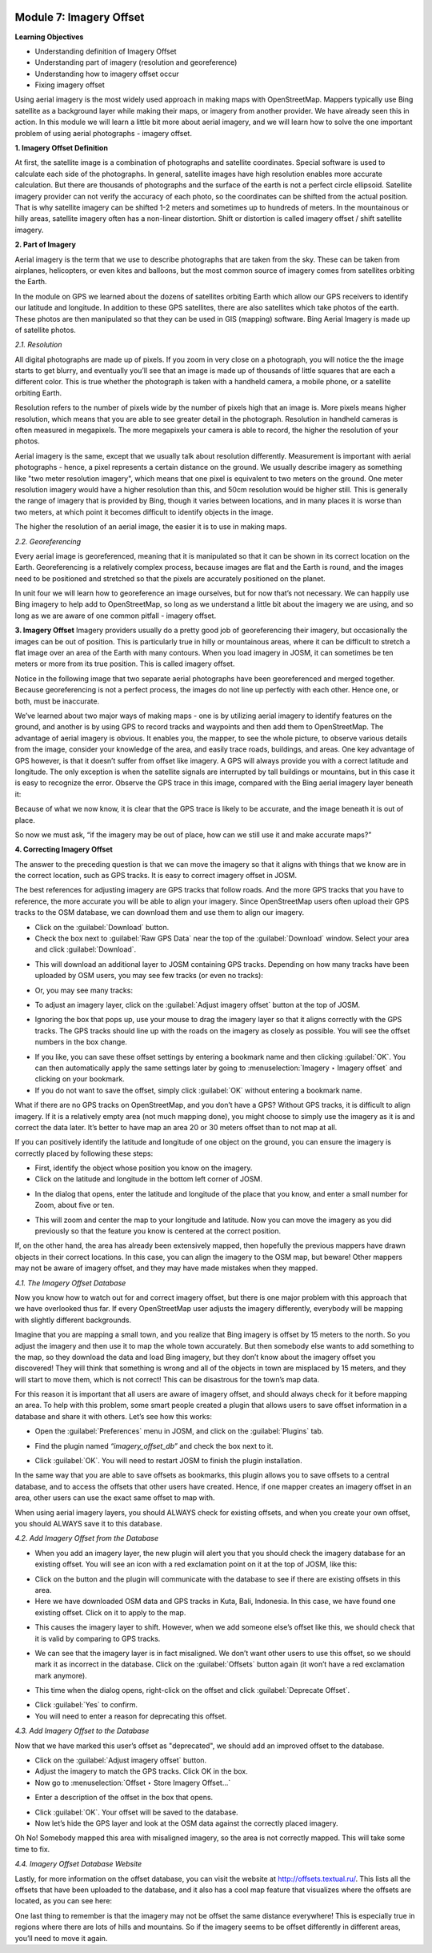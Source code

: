 .. image:: /static/training/beginner/osm/image6.*


Module 7: Imagery Offset
========================

**Learning Objectives**

- Understanding definition of Imagery Offset
- Understanding part of imagery (resolution and georeference)
- Understanding how to imagery offset occur
- Fixing imagery offset

Using aerial imagery is the most widely used approach in making maps with
OpenStreetMap.  Mappers typically use Bing satellite as a background layer
while making their maps, or imagery from another provider.  We have already
seen this in action.  In this module we will learn a little bit more about
aerial imagery, and we will learn how to solve the one important problem of
using aerial photographs - imagery offset.

**1. Imagery Offset Definition**

At first, the satellite image is a combination of photographs and satellite
coordinates. Special software is used to calculate each side of the
photographs. In general, satellite images have high resolution enables more
accurate calculation. But there are thousands of photographs and the surface
of the earth is not a perfect circle ellipsoid. Satellite imagery provider
can not verify the accuracy of each photo, so the coordinates can be
shifted from the actual position. That is why satellite imagery can be
shifted 1-2 meters and sometimes up to hundreds of meters. In the
mountainous or hilly areas, satellite imagery often has a non-linear
distortion. Shift or distortion is called imagery offset / shift satellite
imagery.

**2. Part of Imagery**

Aerial imagery is the term that we use to describe photographs that are
taken from the sky.  These can be taken from airplanes, helicopters,
or even kites and balloons, but the most common source of imagery comes from
satellites orbiting the Earth.

In the module on GPS we learned about the dozens of satellites orbiting
Earth which allow our GPS receivers to identify our latitude and longitude.
In addition to these GPS satellites, there are also satellites which take
photos of the earth.  These photos are then manipulated so that they can be
used in GIS (mapping) software.  Bing Aerial Imagery is made up of satellite
photos.

*2.1. Resolution*

All digital photographs are made up of pixels.  If you zoom in very close on
a photograph, you will notice the the image starts to get blurry,
and eventually you’ll see that an image is made up of thousands of little
squares that are each a different color.  This is true whether the
photograph is taken with a handheld camera, a mobile phone,
or a satellite orbiting Earth.

.. image:: /static/training/beginner/osm/image108.*
   :align: center

Resolution refers to the number of pixels wide by the number of pixels high
that an image is.  More pixels means higher resolution,
which means that you are able to see greater detail in the photograph.
Resolution in handheld cameras is often measured in megapixels.  The more
megapixels your camera is able to record, the higher the resolution of your
photos.

Aerial imagery is the same, except that we usually talk about resolution
differently.  Measurement is important with aerial photographs - hence,
a pixel represents a certain distance on the ground.  We usually describe
imagery as something like "two meter resolution imagery",
which means that one pixel is equivalent to two meters on the ground.  One
meter resolution imagery would have a higher resolution than this,
and 50cm resolution would be higher still. This is generally the range of
imagery that is provided by Bing, though it varies between locations,
and in many places it is worse than two meters, at which point it becomes
difficult to identify objects in the image.

.. image:: /static/training/beginner/osm/image109.*
   :align: center

The higher the resolution of an aerial image, the easier it is to use in
making maps.

*2.2. Georeferencing*

Every aerial image is georeferenced, meaning that it is manipulated so that
it can be shown in its correct location on the Earth. Georeferencing is a
relatively complex process, because images are flat and the Earth is round,
and the images need to be positioned and stretched so that the pixels are
accurately positioned on the planet.

In unit four we will learn how to georeference an image ourselves,
but for now that’s not necessary.  We can happily use Bing imagery to help
add to OpenStreetMap, so long as we understand a little bit about the
imagery we are using, and so long as we are aware of one common pitfall -
imagery offset.


**3. Imagery Offset**
Imagery providers usually do a pretty good job of georeferencing their
imagery, but occasionally the images can be out of position.  This is
particularly true in hilly or mountainous areas, where it can be difficult
to stretch a flat image over an area of the Earth with many contours.  When
you load imagery in JOSM, it can sometimes be ten meters or more from its
true position.  This is called imagery offset.

Notice in the following image that two separate aerial photographs have been
georeferenced and merged together.  Because georeferencing is not a perfect
process, the images do not line up perfectly with each other.  Hence one,
or both, must be inaccurate.

.. image:: /static/training/beginner/osm/image110.*
   :align: center

We’ve learned about two major ways of making maps - one is by utilizing
aerial imagery to identify features on the ground, and another is by using
GPS to record tracks and waypoints and then add them to OpenStreetMap.  The
advantage of aerial imagery is obvious.  It enables you, the mapper,
to see the whole picture, to observe various details from the image,
consider your knowledge of the area, and easily trace roads, buildings,
and areas.  One key advantage of GPS however, is that it doesn’t suffer from
offset like imagery.  A GPS will always provide you with a correct latitude
and longitude.  The only exception is when the satellite signals are
interrupted by tall buildings or mountains, but in this case it is easy to
recognize the error.  Observe the GPS trace in this image,
compared with the Bing aerial imagery layer beneath it:

.. image:: /static/training/beginner/osm/image111.*
   :align: center

Because of what we now know, it is clear that the GPS trace is likely to be
accurate, and the image beneath it is out of place.

So now we must ask, “if the imagery may be out of place,
how can we still use it and make accurate maps?”

**4. Correcting Imagery Offset**

The answer to the preceding question is that we can move the imagery so that
it aligns with things that we know are in the correct location,
such as GPS tracks.  It is easy to correct imagery offset in JOSM.

The best references for adjusting imagery are GPS tracks that follow roads.
And the more GPS tracks that you have to reference, the more accurate you
will be able to align your imagery.  Since OpenStreetMap users often upload
their GPS tracks to the OSM database, we can download them and use them to
align our imagery.

- Click on the :guilabel:`Download` button.
- Check the box next to :guilabel:`Raw GPS Data` near the top of the 
  :guilabel:`Download` window. Select your area and click 
  :guilabel:`Download`.

.. image:: /static/training/beginner/osm/image112.*
   :align: center

- This will download an additional layer to JOSM containing GPS tracks.
  Depending on how many tracks have been uploaded by OSM users,
  you may see few tracks (or even no tracks):

.. image:: /static/training/beginner/osm/image113.*
   :align: center

- Or, you may see many tracks:

.. image:: /static/training/beginner/osm/image114.*
   :align: center

- To adjust an imagery layer, click on the :guilabel:`Adjust imagery offset` 
  button at the top of JOSM.

.. image:: /static/training/beginner/osm/image115.*
   :align: center

- Ignoring the box that pops up, use your mouse to drag the imagery layer so
  that it aligns correctly with the GPS tracks.  The GPS tracks should line
  up with the roads on the imagery as closely as possible.  You will see the
  offset numbers in the box change.

.. image:: /static/training/beginner/osm/image116.*
   :align: center

- If you like, you can save these offset settings by entering a bookmark
  name and then clicking :guilabel:`OK`.  You can then automatically apply 
  the same settings later by going to :menuselection:`Imagery ‣ Imagery offset` 
  and clicking on your bookmark.
- If you do not want to save the offset, simply click :guilabel:`OK` without 
  entering a bookmark name.

What if there are no GPS tracks on OpenStreetMap, and you don’t have a GPS?
Without GPS tracks, it is difficult to align imagery.  If it is a relatively
empty area (not much mapping done), you might choose to simply use the
imagery as it is and correct the data later.  It’s better to have map an
area 20 or 30 meters offset than to not map at all.

If you can positively identify the latitude and longitude of one object on
the ground, you can ensure the imagery is correctly placed by following
these steps:

- First, identify the object whose position you know on the imagery.
- Click on the latitude and longitude in the bottom left corner of JOSM.

.. image:: /static/training/beginner/osm/image117.*
   :align: center

- In the dialog that opens, enter the latitude and longitude of the place
  that you know, and enter a small number for Zoom, about five or ten.

.. image:: /static/training/beginner/osm/image118.*
   :align: center

- This will zoom and center the map to your longitude and latitude.  Now you
  can move the imagery as you did previously so that the feature you know is
  centered at the correct position.

If, on the other hand, the area has already been extensively mapped,
then hopefully the previous mappers have drawn objects in their correct
locations.  In this case, you can align the imagery to the OSM map,
but beware!  Other mappers may not be aware of imagery offset,
and they may have made mistakes when they mapped.

*4.1. The Imagery Offset Database*

Now you know how to watch out for and correct imagery offset,
but there is one major problem with this approach that we have overlooked
thus far.  If every OpenStreetMap user adjusts the imagery differently,
everybody will be mapping with slightly different backgrounds.

Imagine that you are mapping a small town, and you realize that Bing imagery
is offset by 15 meters to the north.  So you adjust the imagery and then
use it to map the whole town accurately.  But then somebody else wants to
add something to the map, so they download the data and load Bing imagery,
but they don’t know about the imagery offset you discovered!  They will
think that something is wrong and all of the objects in town are misplaced
by 15 meters, and they will start to move them, which is not correct!  This
can be disastrous for the town’s map data.

For this reason it is important that all users are aware of imagery offset,
and should always check for it before mapping an area.  To help with this
problem, some smart people created a plugin that allows users to save offset
information in a database and share it with others.  Let’s see how this works:

- Open the :guilabel:`Preferences` menu in JOSM, and click on the 
  :guilabel:`Plugins` tab.

.. image:: /static/training/beginner/osm/image119.*
   :align: center

- Find the plugin named *“imagery_offset_db”* and check the box next to it.

.. image:: /static/training/beginner/osm/image120.*
   :align: center

- Click :guilabel:`OK`.  You will need to restart JOSM to finish the plugin 
  installation.

In the same way that you are able to save offsets as bookmarks,
this plugin allows you to save offsets to a central database,
and to access the offsets that other users have created.  Hence,
if one mapper creates an imagery offset in an area, other users can use the
exact same offset to map with.

When using aerial imagery layers, you should ALWAYS check for existing
offsets, and when you create your own offset, you should ALWAYS save it to
this database.

*4.2. Add Imagery Offset from the Database*

- When you add an imagery layer, the new plugin will alert you that you
  should check the imagery database for an existing offset.  You will see an
  icon with a red exclamation point on it at the top of JOSM, like this:

.. image:: /static/training/beginner/osm/image121.*
   :align: center

- Click on the button and the plugin will communicate with the database to
  see if there are existing offsets in this area.
- Here we have downloaded OSM data and GPS tracks in Kuta, Bali,
  Indonesia.  In this case, we have found one existing offset.  Click on it to
  apply to the map.

.. image:: /static/training/beginner/osm/image122.*
   :align: center

- This causes the imagery layer to shift.  However,
  when we add someone else’s offset like this, we should check that it is
  valid by comparing to GPS tracks.

.. image:: /static/training/beginner/osm/image123.*
   :align: center

- We can see that the imagery layer is in fact misaligned.  We don’t want
  other users to use this offset, so we should mark it as incorrect in the
  database.  Click on the :guilabel:`Offsets` button again (it won’t have a red
  exclamation mark anymore).

.. image:: /static/training/beginner/osm/image124.*
   :align: center

- This time when the dialog opens, right-click on the offset and click
  :guilabel:`Deprecate Offset`.

.. image:: /static/training/beginner/osm/image125.*
   :align: center

- Click :guilabel:`Yes` to confirm.
- You will need to enter a reason for deprecating this offset.

.. image:: /static/training/beginner/osm/image126.*
   :align: center


*4.3. Add Imagery Offset to the Database*

Now that we have marked this user’s offset as "deprecated", we should add an
improved offset to the database.

- Click on the :guilabel:`Adjust imagery offset` button.
- Adjust the imagery to match the GPS tracks.  Click OK in the box.
- Now go to :menuselection:`Offset ‣ Store Imagery Offset...`

.. image:: /static/training/beginner/osm/image127.*
   :align: center

- Enter a description of the offset in the box that opens.

.. image:: /static/training/beginner/osm/image128.*
   :align: center

- Click :guilabel:`OK`.  Your offset will be saved to the database.
- Now let’s hide the GPS layer and look at the OSM data against the
  correctly placed imagery.

.. image:: /static/training/beginner/osm/image129.*
   :align: center

Oh No!  Somebody mapped this area with misaligned imagery,
so the area is not correctly mapped.  This will take some time to fix.

*4.4. Imagery Offset Database Website*

Lastly, for more information on the offset database,
you can visit the website at http://offsets.textual.ru/.  This lists all the
offsets that have been uploaded to the database, and it also has a cool map
feature that visualizes where the offsets are located, as you can see here:

.. image:: /static/training/beginner/osm/image130.*
   :align: center

One last thing to remember is that the imagery may not be offset the same
distance everywhere!  This is especially true in regions where there are
lots of hills and mountains.  So if the imagery seems to be offset
differently in different areas, you’ll need to move it again.
